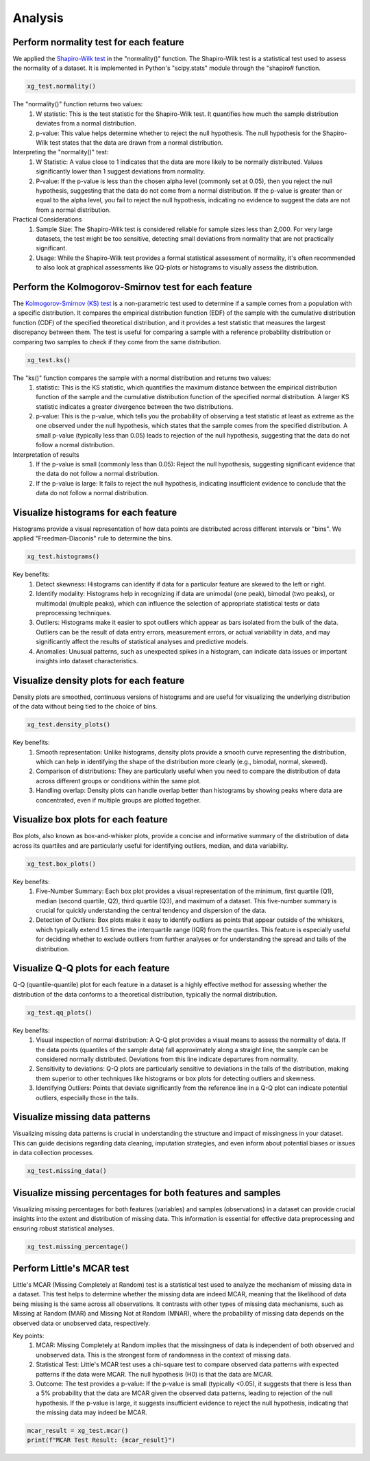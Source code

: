 ========
Analysis
========


Perform normality test for each feature
=======================================

We applied the `Shapiro-Wilk test <https://docs.scipy.org/doc/scipy/reference/generated/scipy.stats.shapiro.html>`_ in the "normality()" function. The Shapiro-Wilk test is a statistical test used to assess the normality of a dataset. It is implemented in Python's "scipy.stats" module through the "shapiro# function.

.. code-block:: python

    xg_test.normality()

The "normality()" function returns two values:
    (1) W statistic: This is the test statistic for the Shapiro-Wilk test. It quantifies how much the sample distribution deviates from a normal     distribution.
    (2) p-value: This value helps determine whether to reject the null hypothesis. The null hypothesis for the Shapiro-Wilk test states that the data are drawn from a normal distribution.

Interpreting the "normality()" test:
    (1) W Statistic: A value close to 1 indicates that the data are more likely to be normally distributed. Values significantly lower than 1 suggest deviations from normality.
    (2) P-value: If the p-value is less than the chosen alpha level (commonly set at 0.05), then you reject the null hypothesis, suggesting that the data do not come from a normal distribution. If the p-value is greater than or equal to the alpha level, you fail to reject the null hypothesis, indicating no evidence to suggest the data are not from a normal distribution.

Practical Considerations
    (1) Sample Size: The Shapiro-Wilk test is considered reliable for sample sizes less than 2,000. For very large datasets, the test might be too sensitive, detecting small deviations from normality that are not practically significant.
    (2) Usage: While the Shapiro-Wilk test provides a formal statistical assessment of normality, it's often recommended to also look at graphical assessments like QQ-plots or histograms to visually assess the distribution.


Perform the Kolmogorov-Smirnov test for each feature
================================================

The `Kolmogorov-Smirnov (KS) test <https://docs.scipy.org/doc/scipy/reference/generated/scipy.stats.kstest.html>`_ is a non-parametric test used to determine if a sample comes from a population with a specific distribution. It compares the empirical distribution function (EDF) of the sample with the cumulative distribution function (CDF) of the specified theoretical distribution, and it provides a test statistic that measures the largest discrepancy between them. The test is useful for comparing a sample with a reference probability distribution or comparing two samples to check if they come from the same distribution.

.. code-block:: python

    xg_test.ks()

The "ks()" function compares the sample with a normal distribution and returns two values:
    (1) statistic: This is the KS statistic, which quantifies the maximum distance between the empirical distribution function of the sample and the cumulative distribution function of the specified normal distribution. A larger KS statistic indicates a greater divergence between the two distributions.
    (2) p-value: This is the p-value, which tells you the probability of observing a test statistic at least as extreme as the one observed under the null hypothesis, which states that the sample comes from the specified distribution. A small p-value (typically less than 0.05) leads to rejection of the null hypothesis, suggesting that the data do not follow a normal distribution.

Interpretation of results
    (1) If the p-value is small (commonly less than 0.05): Reject the null hypothesis, suggesting significant evidence that the data do not follow a normal distribution.
    (2) If the p-value is large: It fails to reject the null hypothesis, indicating insufficient evidence to conclude that the data do not follow a normal distribution.


Visualize histograms for each feature
=====================================

Histograms provide a visual representation of how data points are distributed across different intervals or "bins". We applied "Freedman-Diaconis" rule to determine the bins.

.. code-block:: python

    xg_test.histograms()


Key benefits:
    (1) Detect skewness: Histograms can identify if data for a particular feature are skewed to the left or right.
    (2) Identify modality: Histograms help in recognizing if data are unimodal (one peak), bimodal (two peaks), or multimodal (multiple peaks), which can influence the selection of appropriate statistical tests or data preprocessing techniques.
    (3) Outliers: Histograms make it easier to spot outliers which appear as bars isolated from the bulk of the data. Outliers can be the result of data entry errors, measurement errors, or actual variability in data, and may significantly affect the results of statistical analyses and predictive models.
    (4) Anomalies: Unusual patterns, such as unexpected spikes in a histogram, can indicate data issues or important insights into dataset characteristics.


Visualize density plots for each feature
========================================

Density plots are smoothed, continuous versions of histograms and are useful for visualizing the underlying distribution of the data without being tied to the choice of bins.

.. code-block:: python

    xg_test.density_plots()


Key benefits:
    (1) Smooth representation: Unlike histograms, density plots provide a smooth curve representing the distribution, which can help in identifying the shape of the distribution more clearly (e.g., bimodal, normal, skewed).
    (2) Comparison of distributions: They are particularly useful when you need to compare the distribution of data across different groups or conditions within the same plot.
    (3) Handling overlap: Density plots can handle overlap better than histograms by showing peaks where data are concentrated, even if multiple groups are plotted together.


Visualize box plots for each feature
====================================

Box plots, also known as box-and-whisker plots, provide a concise and informative summary of the distribution of data across its quartiles and are particularly useful for identifying outliers, median, and data variability.

.. code-block:: python

    xg_test.box_plots()


Key benefits:
    (1) Five-Number Summary: Each box plot provides a visual representation of the minimum, first quartile (Q1), median (second quartile, Q2), third quartile (Q3), and maximum of a dataset. This five-number summary is crucial for quickly understanding the central tendency and dispersion of the data.
    (2) Detection of Outliers: Box plots make it easy to identify outliers as points that appear outside of the whiskers, which typically extend 1.5 times the interquartile range (IQR) from the quartiles. This feature is especially useful for deciding whether to exclude outliers from further analyses or for understanding the spread and tails of the distribution.


Visualize Q-Q plots for each feature
====================================

Q-Q (quantile-quantile) plot for each feature in a dataset is a highly effective method for assessing whether the distribution of the data conforms to a theoretical distribution, typically the normal distribution.

.. code-block:: python

    xg_test.qq_plots()


Key benefits:
    (1) Visual inspection of normal distribution: A Q-Q plot provides a visual means to assess the normality of data. If the data points (quantiles of the sample data) fall approximately along a straight line, the sample can be considered normally distributed. Deviations from this line indicate departures from normality.
    (2) Sensitivity to deviations: Q-Q plots are particularly sensitive to deviations in the tails of the distribution, making them superior to other techniques like histograms or box plots for detecting outliers and skewness.
    (3) Identifying Outliers: Points that deviate significantly from the reference line in a Q-Q plot can indicate potential outliers, especially those in the tails.


Visualize missing data patterns
===============================

Visualizing missing data patterns is crucial in understanding the structure and impact of missingness in your dataset. This can guide decisions regarding data cleaning, imputation strategies, and even inform about potential biases or issues in data collection processes.

.. code-block:: python

    xg_test.missing_data()


Visualize missing percentages for both features and samples
===========================================================

Visualizing missing percentages for both features (variables) and samples (observations) in a dataset can provide crucial insights into the extent and distribution of missing data. This information is essential for effective data preprocessing and ensuring robust statistical analyses.


.. code-block:: python

    xg_test.missing_percentage()


Perform Little's MCAR test
==========================

Little's MCAR (Missing Completely at Random) test is a statistical test used to analyze the mechanism of missing data in a dataset. This test helps to determine whether the missing data are indeed MCAR, meaning that the likelihood of data being missing is the same across all observations. It contrasts with other types of missing data mechanisms, such as Missing at Random (MAR) and Missing Not at Random (MNAR), where the probability of missing data depends on the observed data or unobserved data, respectively.

Key points:
    (1) MCAR: Missing Completely at Random implies that the missingness of data is independent of both observed and unobserved data. This is the strongest form of randomness in the context of missing data.
    (2) Statistical Test: Little's MCAR test uses a chi-square test to compare observed data patterns with expected patterns if the data were MCAR. The null hypothesis (H0) is that the data are MCAR.
    (3) Outcome: The test provides a p-value: If the p-value is small (typically <0.05), it suggests that there is less than a 5% probability that the data are MCAR given the observed data patterns, leading to rejection of the null hypothesis. If the p-value is large, it suggests insufficient evidence to reject the null hypothesis, indicating that the missing data may indeed be MCAR.


.. code-block:: python

    mcar_result = xg_test.mcar()
    print(f"MCAR Test Result: {mcar_result}")

